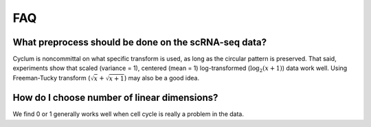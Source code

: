 FAQ
=================

What preprocess should be done on the scRNA-seq data?
-----------------------------------------------------

Cyclum is noncommittal on what specific transform is used, as long as the circular pattern is preserved. That said, experiments show that scaled (variance = 1), centered (mean = 1) log-transformed (:math:`\log_2(x+1)`) data work well. Using Freeman-Tucky transform (:math:`\sqrt{x} + \sqrt{x+1}`) may also be a good idea.

How do I choose number of linear dimensions?
--------------------------------------------

We find 0 or 1 generally works well when cell cycle is really a problem in the data.
